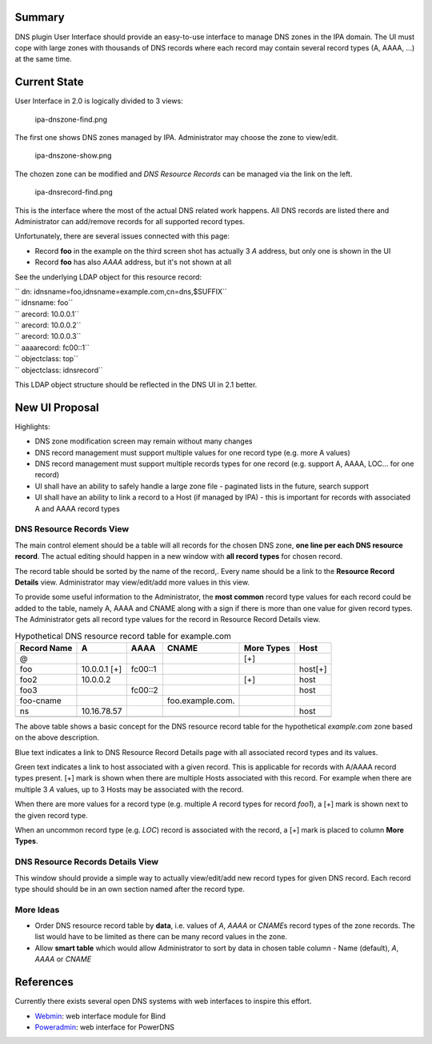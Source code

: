 Summary
-------

DNS plugin User Interface should provide an easy-to-use interface to
manage DNS zones in the IPA domain. The UI must cope with large zones
with thousands of DNS records where each record may contain several
record types (A, AAAA, ...) at the same time.

.. _current_state:

Current State
-------------

User Interface in 2.0 is logically divided to 3 views:

.. figure:: ipa-dnszone-find.png
   :alt: ipa-dnszone-find.png

   ipa-dnszone-find.png

The first one shows DNS zones managed by IPA. Administrator may choose
the zone to view/edit.

.. figure:: ipa-dnszone-show.png
   :alt: ipa-dnszone-show.png

   ipa-dnszone-show.png

The chozen zone can be modified and *DNS Resource Records* can be
managed via the link on the left.

.. figure:: ipa-dnsrecord-find.png
   :alt: ipa-dnsrecord-find.png

   ipa-dnsrecord-find.png

This is the interface where the most of the actual DNS related work
happens. All DNS records are listed there and Administrator can
add/remove records for all supported record types.

Unfortunately, there are several issues connected with this page:

-  Record **foo** in the example on the third screen shot has actually 3
   *A* address, but only one is shown in the UI
-  Record **foo** has also *AAAA* address, but it's not shown at all

See the underlying LDAP object for this resource record:

| `` dn: idnsname=foo,idnsname=example.com,cn=dns,$SUFFIX``
| `` idnsname: foo``
| `` arecord: 10.0.0.1``
| `` arecord: 10.0.0.2``
| `` arecord: 10.0.0.3``
| `` aaaarecord: fc00::1``
| `` objectclass: top``
| `` objectclass: idnsrecord``

This LDAP object structure should be reflected in the DNS UI in 2.1
better.

.. _new_ui_proposal:

New UI Proposal
---------------

Highlights:

-  DNS zone modification screen may remain without many changes
-  DNS record management must support multiple values for one record
   type (e.g. more A values)
-  DNS record management must support multiple records types for one
   record (e.g. support A, AAAA, LOC... for one record)
-  UI shall have an ability to safely handle a large zone file -
   paginated lists in the future, search support
-  UI shall have an ability to link a record to a Host (if managed by
   IPA) - this is important for records with associated A and AAAA
   record types

.. _dns_resource_records_view:

DNS Resource Records View
~~~~~~~~~~~~~~~~~~~~~~~~~

The main control element should be a table will all records for the
chosen DNS zone, **one line per each DNS resource record**. The actual
editing should happen in a new window with **all record types** for
chosen record.

The record table should be sorted by the name of the record,. Every name
should be a link to the **Resource Record Details** view. Administrator
may view/edit/add more values in this view.

To provide some useful information to the Administrator, the **most
common** record type values for each record could be added to the table,
namely A, AAAA and CNAME along with a sign if there is more than one
value for given record types. The Administrator gets all record type
values for the record in Resource Record Details view.

.. table:: Hypothetical DNS resource record table for example.com

   =========== ============ ======= ================ ========== =======
   Record Name A            AAAA    CNAME            More Types Host
   =========== ============ ======= ================ ========== =======
   @                                                 [+]        
   foo         10.0.0.1 [+] fc00::1                             host[+]
   foo2        10.0.0.2                              [+]        host
   foo3                     fc00::2                             host
   foo-cname                        foo.example.com.            
   ns          10.16.78.57                                      host
   \                                                            
   =========== ============ ======= ================ ========== =======

The above table shows a basic concept for the DNS resource record table
for the hypothetical *example.com* zone based on the above description.

Blue text indicates a link to DNS Resource Record Details page with all
associated record types and its values.

Green text indicates a link to host associated with a given record. This
is applicable for records with A/AAAA record types present. [+] mark is
shown when there are multiple Hosts associated with this record. For
example when there are multiple 3 *A* values, up to 3 Hosts may be
associated with the record.

When there are more values for a record type (e.g. multiple *A* record
types for record *foo1*), a [+] mark is shown next to the given record
type.

When an uncommon record type (e.g. *LOC*) record is associated with the
record, a [+] mark is placed to column **More Types**.

.. _dns_resource_records_details_view:

DNS Resource Records Details View
~~~~~~~~~~~~~~~~~~~~~~~~~~~~~~~~~

This window should provide a simple way to actually view/edit/add new
record types for given DNS record. Each record type should should be in
an own section named after the record type.

.. _more_ideas:

More Ideas
~~~~~~~~~~

-  Order DNS resource record table by **data**, i.e. values of *A*,
   *AAAA* or *CNAME*\ s record types of the zone records. The list would
   have to be limited as there can be many record values in the zone.
-  Allow **smart table** which would allow Administrator to sort by data
   in chosen table column - Name (default), *A*, *AAAA* or *CNAME*

References
----------

Currently there exists several open DNS systems with web interfaces to
inspire this effort.

-  `Webmin <http://webmin.com/demo.html>`__: web interface module for
   Bind
-  `Poweradmin <https://www.poweradmin.org>`__: web interface for
   PowerDNS
